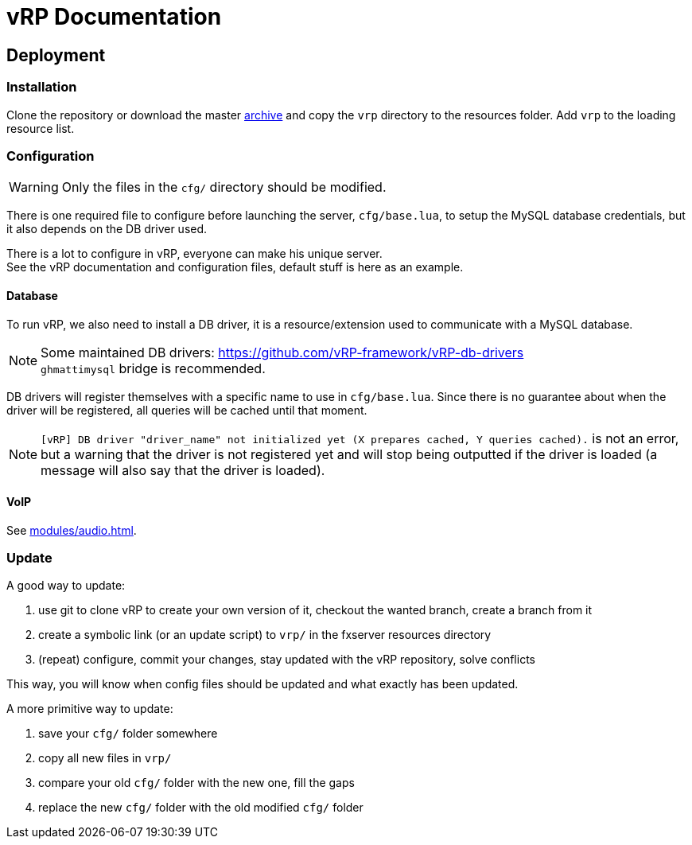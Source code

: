 = vRP Documentation

== Deployment

=== Installation

Clone the repository or download the master https://github.com/vRP-framework/vRP/archive/master.zip[archive] and copy the `vrp` directory to the resources folder. Add `vrp` to the loading resource list.

=== Configuration

WARNING: Only the files in the `cfg/` directory should be modified. 

There is one required file to configure before launching the server, `cfg/base.lua`, to setup the MySQL database credentials, but it also depends on the DB driver used.

There is a lot to configure in vRP, everyone can make his unique server. +
See the vRP documentation and configuration files, default stuff is here as an example.

==== Database

To run vRP, we also need to install a DB driver, it is a resource/extension used to communicate with a MySQL database.

NOTE: Some maintained DB drivers: https://github.com/vRP-framework/vRP-db-drivers +
`ghmattimysql` bridge is recommended.

DB drivers will register themselves with a specific name to use in `cfg/base.lua`. Since there is no guarantee about when the driver will be registered, all queries will be cached until that moment. 

NOTE: `[vRP] DB driver "driver_name" not initialized yet (X prepares cached, Y queries cached).` is not an error, but a warning that the driver is not registered yet and will stop being outputted if the driver is loaded (a message will also say that the driver is loaded).

==== VoIP

See xref:modules/audio.adoc[].

=== Update

.A good way to update:
. use git to clone vRP to create your own version of it, checkout the wanted branch, create a branch from it
. create a symbolic link (or an update script) to `vrp/` in the fxserver resources directory
. (repeat) configure, commit your changes, stay updated with the vRP repository, solve conflicts

This way, you will know when config files should be updated and what exactly has been updated.

.A more primitive way to update:
. save your `cfg/` folder somewhere
. copy all new files in `vrp/`
. compare your old `cfg/` folder with the new one, fill the gaps
. replace the new `cfg/` folder with the old modified `cfg/` folder
